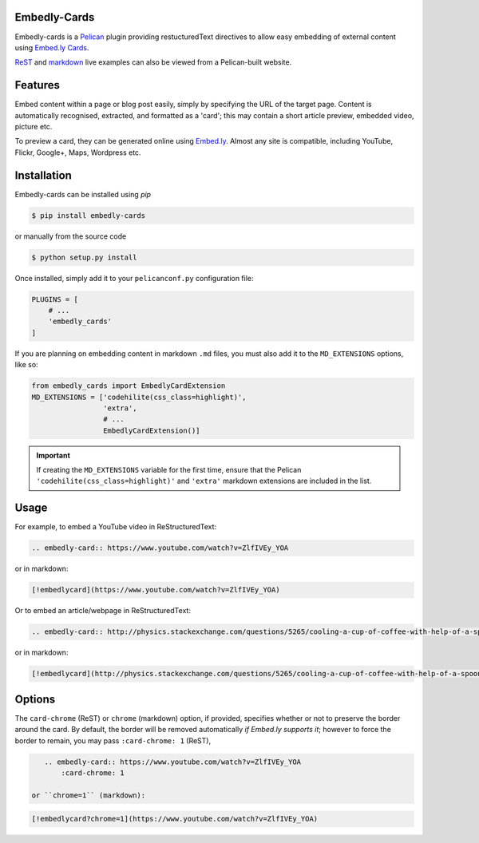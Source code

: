 Embedly-Cards
===============

Embedly-cards is a Pelican_ plugin providing restucturedText directives to allow
easy embedding of external content using `Embed.ly Cards <http://embed.ly/cards>`_.

`ReST <http://iza.ac/posts/2014/03/embedly-cards/>`_ and
`markdown <http://iza.ac/posts/2014/04/embedly-cards-v02-markdown-support/>`_
live examples can also be viewed from a Pelican-built website.

.. _Pelican: http://getpelican.com


Features
============
Embed content within a page or blog post easily, simply by specifying the URL of
the target page. Content is automatically recognised, extracted, and formatted as
a 'card'; this may contain a short article preview, embedded video, picture etc.

To preview a card, they can be generated online using `Embed.ly <http://embed.ly/cards>`_.
Almost any site is compatible, including YouTube, Flickr, Google+, Maps, Wordpress etc.

Installation
============
Embedly-cards can be installed using `pip`

.. code-block:: bash
    
    $ pip install embedly-cards

or manually from the source code

.. code-block:: bash

    $ python setup.py install

Once installed, simply add it to your ``pelicanconf.py`` configuration file:

.. code-block:: python

    PLUGINS = [
        # ...
        'embedly_cards'
    ]

If you are planning on embedding content in markdown ``.md`` files,
you must also add it to the ``MD_EXTENSIONS`` options, like so:

.. code-block:: python

    from embedly_cards import EmbedlyCardExtension
    MD_EXTENSIONS = ['codehilite(css_class=highlight)',
                     'extra',
                     # ...
                     EmbedlyCardExtension()]

.. important::
    If creating the ``MD_EXTENSIONS`` variable for the first time,
    ensure that the Pelican ``'codehilite(css_class=highlight)'``
    and ``'extra'`` markdown extensions are included in the list.

Usage
============

For example, to embed a YouTube video in ReStructuredText:

.. code-block:: ReST

    .. embedly-card:: https://www.youtube.com/watch?v=ZlfIVEy_YOA

or in markdown:

.. code-block::

    [!embedlycard](https://www.youtube.com/watch?v=ZlfIVEy_YOA)

Or to embed an article/webpage in ReStructuredText:

.. code-block:: ReST
    
    .. embedly-card:: http://physics.stackexchange.com/questions/5265/cooling-a-cup-of-coffee-with-help-of-a-spoon
    
or in markdown:

.. code-block::

    [!embedlycard](http://physics.stackexchange.com/questions/5265/cooling-a-cup-of-coffee-with-help-of-a-spoon)

Options
========

The ``card-chrome`` (ReST) or ``chrome`` (markdown) option, if provided, specifies
whether or not to preserve the border around the card. By default, the border
will be removed automatically *if Embed.ly supports it*; however to force the
border to remain, you may pass ``:card-chrome: 1`` (ReST),

.. code-block:: ReST

    .. embedly-card:: https://www.youtube.com/watch?v=ZlfIVEy_YOA
        :card-chrome: 1

 or ``chrome=1`` (markdown):

.. code-block::

    [!embedlycard?chrome=1](https://www.youtube.com/watch?v=ZlfIVEy_YOA)
